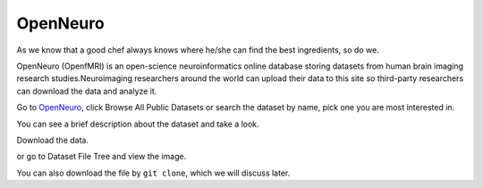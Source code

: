
OpenNeuro
=========

As we know that a good chef always knows where he/she can find the best ingredients, so do we. 

OpenNeuro (OpenfMRI) is an open-science neuroinformatics online database storing datasets from human brain imaging research studies.Neuroimaging researchers around the world can upload their data to this 
site so third-party researchers can download the data and analyze it.

.. image:: OpenNeuro_1.PNG

Go to `OpenNeuro <https://openneuro.org/>`__, click Browse All Public Datasets or search the dataset by name, pick  one you are most interested in.   

.. image:: OpenNeuro_2.PNG

You can see a brief description about the dataset and take a look.

.. image:: OpenNeuro_3.PNG

Download the data. 

.. image:: OpenNeuro_6.PNG

or go to Dataset File Tree and view the image.

.. image:: OpenNeuro_4.PNG

.. image:: OpenNeuro_5.PNG

You can also download the file by ``git clone``, which we will discuss later.
  


 

 
